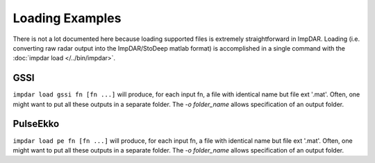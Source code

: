 Loading Examples
================

There is not a lot documented here because loading supported files is extremely straightforward in ImpDAR. Loading (i.e. converting raw radar output into the ImpDAR/StoDeep matlab format) is accomplished in a single command with the :doc:`impdar load </../bin/impdar>`.

GSSI
----
``impdar load gssi fn [fn ...]`` will produce, for each input fn, a file with identical name but file ext '.mat'. Often, one might want to put all these outputs in a separate folder. The `-o folder_name` allows specification of an output folder.

PulseEkko
---------
``impdar load pe fn [fn ...]`` will produce, for each input fn, a file with identical name but file ext '.mat'. Often, one might want to put all these outputs in a separate folder. The `-o folder_name` allows specification of an output folder.
